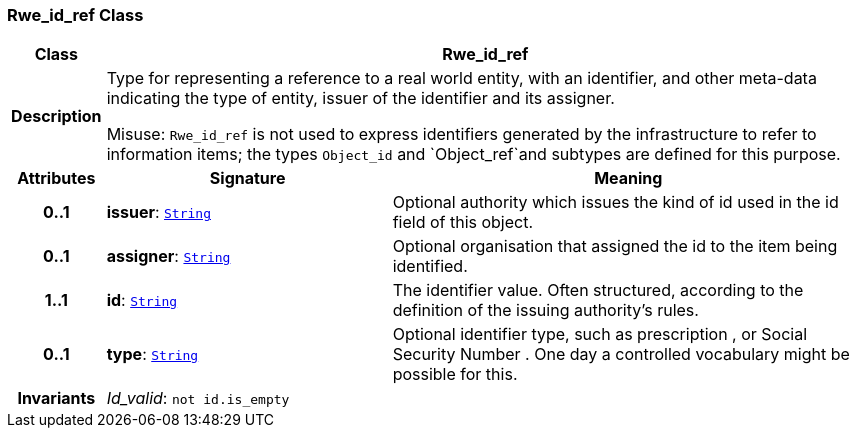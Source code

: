 === Rwe_id_ref Class

[cols="^1,3,5"]
|===
h|*Class*
2+^h|*Rwe_id_ref*

h|*Description*
2+a|Type for representing a reference to a real world entity, with an identifier, and other meta-data indicating the type of entity, issuer of the identifier and its assigner.

Misuse: `Rwe_id_ref` is not used to express identifiers generated by the infrastructure to refer to information items; the types `Object_id` and `Object_ref`and subtypes are defined for this purpose.

h|*Attributes*
^h|*Signature*
^h|*Meaning*

h|*0..1*
|*issuer*: `link:/releases/BASE/{base_release}/foundation_types.html#_string_class[String^]`
a|Optional authority which issues the kind of id used in the id field of this object.

h|*0..1*
|*assigner*: `link:/releases/BASE/{base_release}/foundation_types.html#_string_class[String^]`
a|Optional organisation that assigned the id to the item being identified.

h|*1..1*
|*id*: `link:/releases/BASE/{base_release}/foundation_types.html#_string_class[String^]`
a|The identifier value. Often structured, according to the definition of the issuing authority's rules.

h|*0..1*
|*type*: `link:/releases/BASE/{base_release}/foundation_types.html#_string_class[String^]`
a|Optional identifier type, such as  prescription , or  Social Security Number . One day a controlled vocabulary might be possible for this.

h|*Invariants*
2+a|__Id_valid__: `not id.is_empty`
|===
